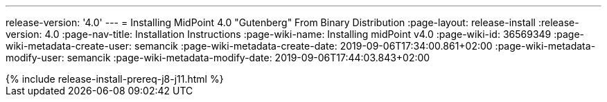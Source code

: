 ---
release-version: '4.0'
---
= Installing MidPoint 4.0 "Gutenberg" From Binary Distribution
:page-layout: release-install
:release-version: 4.0
:page-nav-title: Installation Instructions
:page-wiki-name: Installing midPoint v4.0
:page-wiki-id: 36569349
:page-wiki-metadata-create-user: semancik
:page-wiki-metadata-create-date: 2019-09-06T17:34:00.861+02:00
:page-wiki-metadata-modify-user: semancik
:page-wiki-metadata-modify-date: 2019-09-06T17:44:03.843+02:00

++++
{% include release-install-prereq-j8-j11.html %}
++++